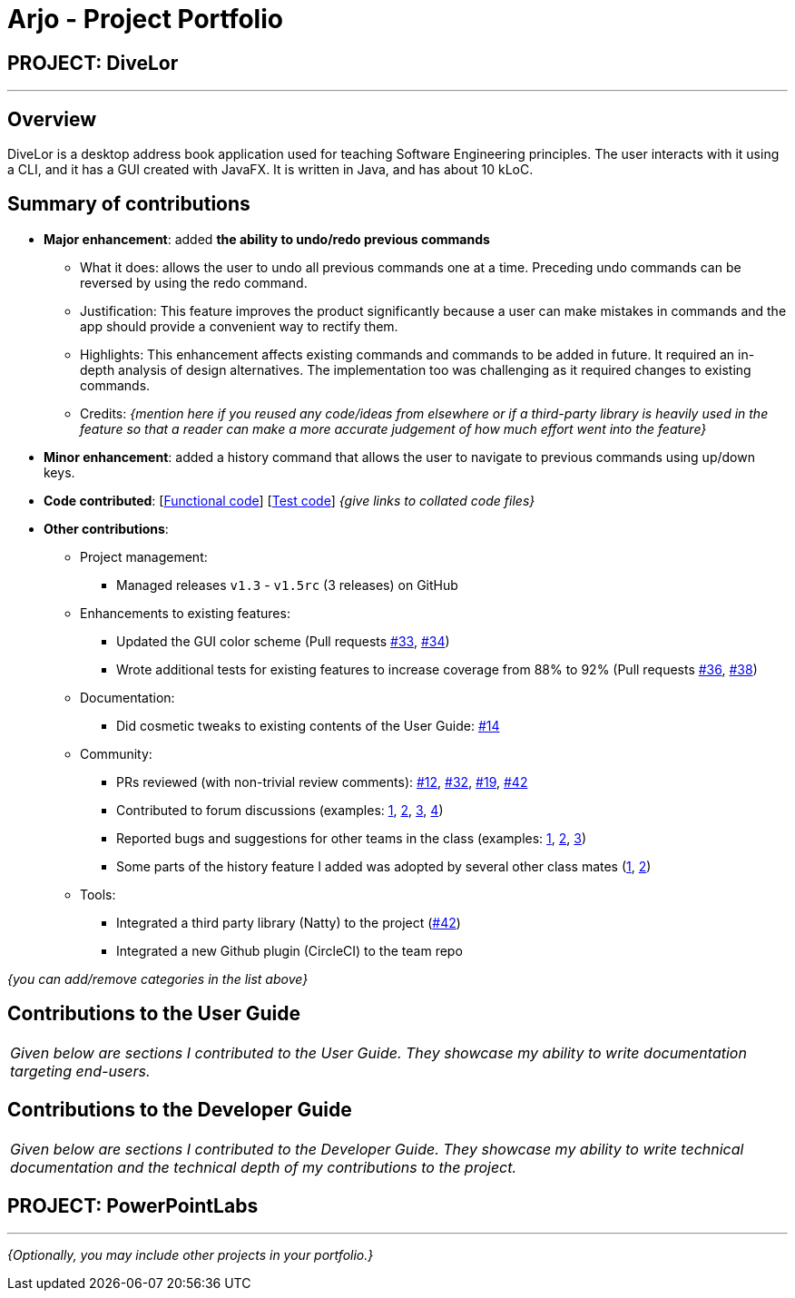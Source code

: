 = Arjo - Project Portfolio
:site-section: AboutUs
:imagesDir: ../images
:stylesDir: ../stylesheets

== PROJECT: DiveLor

---

== Overview

DiveLor is a desktop address book application used for teaching Software Engineering principles. The user interacts with it using a CLI, and it has a GUI created with JavaFX. It is written in Java, and has about 10 kLoC.

== Summary of contributions

* *Major enhancement*: added *the ability to undo/redo previous commands*
** What it does: allows the user to undo all previous commands one at a time. Preceding undo commands can be reversed by using the redo command.
** Justification: This feature improves the product significantly because a user can make mistakes in commands and the app should provide a convenient way to rectify them.
** Highlights: This enhancement affects existing commands and commands to be added in future. It required an in-depth analysis of design alternatives. The implementation too was challenging as it required changes to existing commands.
** Credits: _{mention here if you reused any code/ideas from elsewhere or if a third-party library is heavily used in the feature so that a reader can make a more accurate judgement of how much effort went into the feature}_

* *Minor enhancement*: added a history command that allows the user to navigate to previous commands using up/down keys.

* *Code contributed*: [https://github.com[Functional code]] [https://github.com[Test code]] _{give links to collated code files}_

* *Other contributions*:

** Project management:
*** Managed releases `v1.3` - `v1.5rc` (3 releases) on GitHub
** Enhancements to existing features:
*** Updated the GUI color scheme (Pull requests https://github.com[#33], https://github.com[#34])
*** Wrote additional tests for existing features to increase coverage from 88% to 92% (Pull requests https://github.com[#36], https://github.com[#38])
** Documentation:
*** Did cosmetic tweaks to existing contents of the User Guide: https://github.com[#14]
** Community:
*** PRs reviewed (with non-trivial review comments): https://github.com[#12], https://github.com[#32], https://github.com[#19], https://github.com[#42]
*** Contributed to forum discussions (examples:  https://github.com[1], https://github.com[2], https://github.com[3], https://github.com[4])
*** Reported bugs and suggestions for other teams in the class (examples:  https://github.com[1], https://github.com[2], https://github.com[3])
*** Some parts of the history feature I added was adopted by several other class mates (https://github.com[1], https://github.com[2])
** Tools:
*** Integrated a third party library (Natty) to the project (https://github.com[#42])
*** Integrated a new Github plugin (CircleCI) to the team repo

_{you can add/remove categories in the list above}_

== Contributions to the User Guide


|===
|_Given below are sections I contributed to the User Guide. They showcase my ability to write documentation targeting end-users._
|===



== Contributions to the Developer Guide

|===
|_Given below are sections I contributed to the Developer Guide. They showcase my ability to write technical documentation and the technical depth of my contributions to the project._
|===




== PROJECT: PowerPointLabs

---

_{Optionally, you may include other projects in your portfolio.}_
